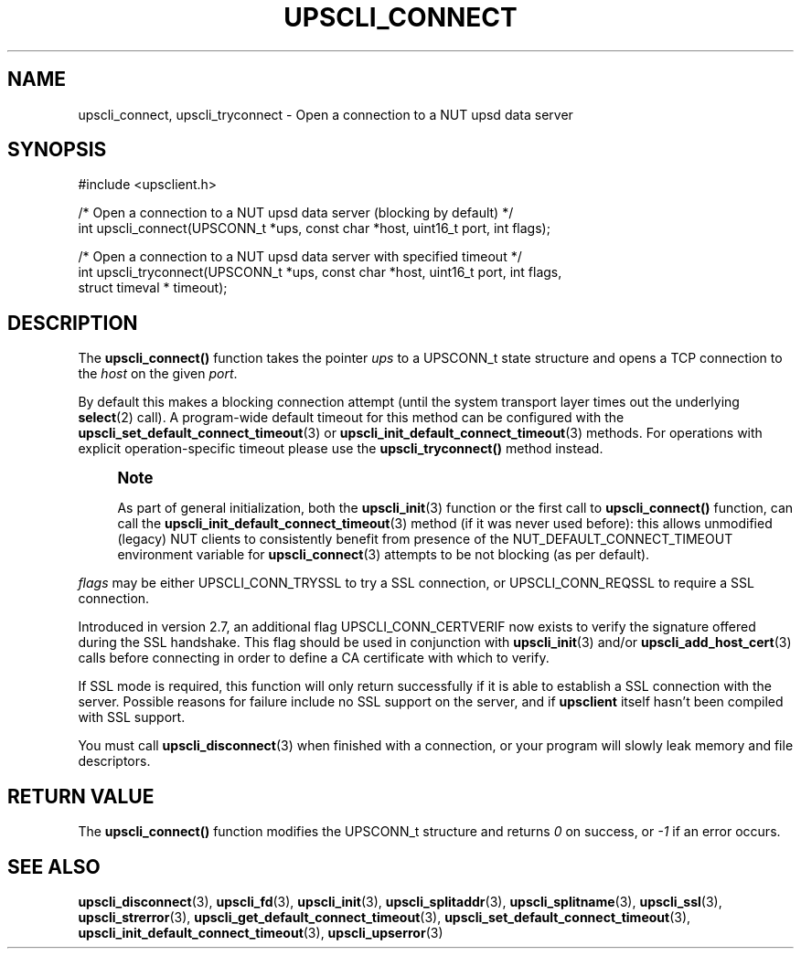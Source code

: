 '\" t
.\"     Title: upscli_connect
.\"    Author: [FIXME: author] [see http://www.docbook.org/tdg5/en/html/author]
.\" Generator: DocBook XSL Stylesheets vsnapshot <http://docbook.sf.net/>
.\"      Date: 08/08/2025
.\"    Manual: NUT Manual
.\"    Source: Network UPS Tools 2.8.4
.\"  Language: English
.\"
.TH "UPSCLI_CONNECT" "3" "08/08/2025" "Network UPS Tools 2\&.8\&.4" "NUT Manual"
.\" -----------------------------------------------------------------
.\" * Define some portability stuff
.\" -----------------------------------------------------------------
.\" ~~~~~~~~~~~~~~~~~~~~~~~~~~~~~~~~~~~~~~~~~~~~~~~~~~~~~~~~~~~~~~~~~
.\" http://bugs.debian.org/507673
.\" http://lists.gnu.org/archive/html/groff/2009-02/msg00013.html
.\" ~~~~~~~~~~~~~~~~~~~~~~~~~~~~~~~~~~~~~~~~~~~~~~~~~~~~~~~~~~~~~~~~~
.ie \n(.g .ds Aq \(aq
.el       .ds Aq '
.\" -----------------------------------------------------------------
.\" * set default formatting
.\" -----------------------------------------------------------------
.\" disable hyphenation
.nh
.\" disable justification (adjust text to left margin only)
.ad l
.\" -----------------------------------------------------------------
.\" * MAIN CONTENT STARTS HERE *
.\" -----------------------------------------------------------------
.SH "NAME"
upscli_connect, upscli_tryconnect \- Open a connection to a NUT upsd data server
.SH "SYNOPSIS"
.sp
.nf
        #include <upsclient\&.h>

        /* Open a connection to a NUT upsd data server (blocking by default) */
        int upscli_connect(UPSCONN_t *ups, const char *host, uint16_t port, int flags);

        /* Open a connection to a NUT upsd data server with specified timeout */
        int upscli_tryconnect(UPSCONN_t *ups, const char *host, uint16_t port, int flags,
                struct timeval * timeout);
.fi
.SH "DESCRIPTION"
.sp
The \fBupscli_connect()\fR function takes the pointer \fIups\fR to a UPSCONN_t state structure and opens a TCP connection to the \fIhost\fR on the given \fIport\fR\&.
.sp
By default this makes a blocking connection attempt (until the system transport layer times out the underlying \fBselect\fR(2) call)\&. A program\-wide default timeout for this method can be configured with the \fBupscli_set_default_connect_timeout\fR(3) or \fBupscli_init_default_connect_timeout\fR(3) methods\&. For operations with explicit operation\-specific timeout please use the \fBupscli_tryconnect()\fR method instead\&.
.if n \{\
.sp
.\}
.RS 4
.it 1 an-trap
.nr an-no-space-flag 1
.nr an-break-flag 1
.br
.ps +1
\fBNote\fR
.ps -1
.br
.sp
As part of general initialization, both the \fBupscli_init\fR(3) function or the first call to \fBupscli_connect()\fR function, can call the \fBupscli_init_default_connect_timeout\fR(3) method (if it was never used before): this allows unmodified (legacy) NUT clients to consistently benefit from presence of the NUT_DEFAULT_CONNECT_TIMEOUT environment variable for \fBupscli_connect\fR(3) attempts to be not blocking (as per default)\&.
.sp .5v
.RE
.sp
\fIflags\fR may be either UPSCLI_CONN_TRYSSL to try a SSL connection, or UPSCLI_CONN_REQSSL to require a SSL connection\&.
.sp
Introduced in version 2\&.7, an additional flag UPSCLI_CONN_CERTVERIF now exists to verify the signature offered during the SSL handshake\&. This flag should be used in conjunction with \fBupscli_init\fR(3) and/or \fBupscli_add_host_cert\fR(3) calls before connecting in order to define a CA certificate with which to verify\&.
.sp
If SSL mode is required, this function will only return successfully if it is able to establish a SSL connection with the server\&. Possible reasons for failure include no SSL support on the server, and if \fBupsclient\fR itself hasn\(cqt been compiled with SSL support\&.
.sp
You must call \fBupscli_disconnect\fR(3) when finished with a connection, or your program will slowly leak memory and file descriptors\&.
.SH "RETURN VALUE"
.sp
The \fBupscli_connect()\fR function modifies the UPSCONN_t structure and returns \fI0\fR on success, or \fI\-1\fR if an error occurs\&.
.SH "SEE ALSO"
.sp
\fBupscli_disconnect\fR(3), \fBupscli_fd\fR(3), \fBupscli_init\fR(3), \fBupscli_splitaddr\fR(3), \fBupscli_splitname\fR(3), \fBupscli_ssl\fR(3), \fBupscli_strerror\fR(3), \fBupscli_get_default_connect_timeout\fR(3), \fBupscli_set_default_connect_timeout\fR(3), \fBupscli_init_default_connect_timeout\fR(3), \fBupscli_upserror\fR(3)
